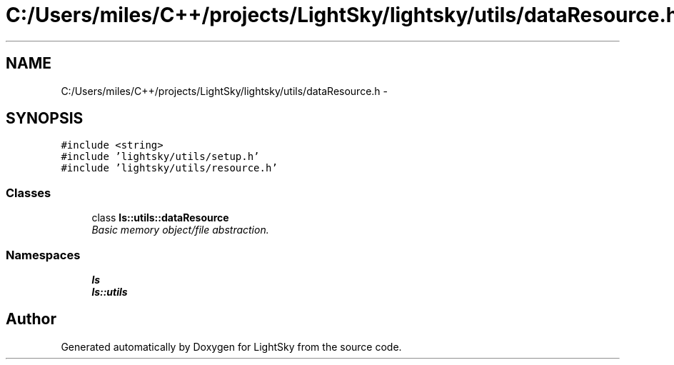 .TH "C:/Users/miles/C++/projects/LightSky/lightsky/utils/dataResource.h" 3 "Sun Oct 26 2014" "Version Pre-Alpha" "LightSky" \" -*- nroff -*-
.ad l
.nh
.SH NAME
C:/Users/miles/C++/projects/LightSky/lightsky/utils/dataResource.h \- 
.SH SYNOPSIS
.br
.PP
\fC#include <string>\fP
.br
\fC#include 'lightsky/utils/setup\&.h'\fP
.br
\fC#include 'lightsky/utils/resource\&.h'\fP
.br

.SS "Classes"

.in +1c
.ti -1c
.RI "class \fBls::utils::dataResource\fP"
.br
.RI "\fIBasic memory object/file abstraction\&. \fP"
.in -1c
.SS "Namespaces"

.in +1c
.ti -1c
.RI " \fBls\fP"
.br
.ti -1c
.RI " \fBls::utils\fP"
.br
.in -1c
.SH "Author"
.PP 
Generated automatically by Doxygen for LightSky from the source code\&.
